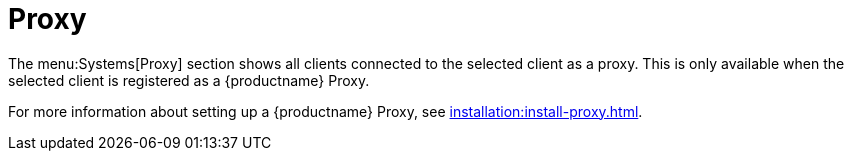 [[ref-systems-sd-proxy]]
= Proxy

The menu:Systems[Proxy] section shows all clients connected to the selected client as a proxy.
This is only available when the selected client is registered as a {productname} Proxy.

For more information about setting up a {productname} Proxy, see xref:installation:install-proxy.adoc[].